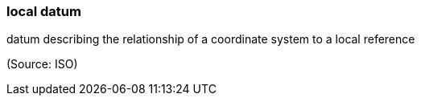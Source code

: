 === local datum

datum describing the relationship of a coordinate system to a local reference

(Source: ISO)

